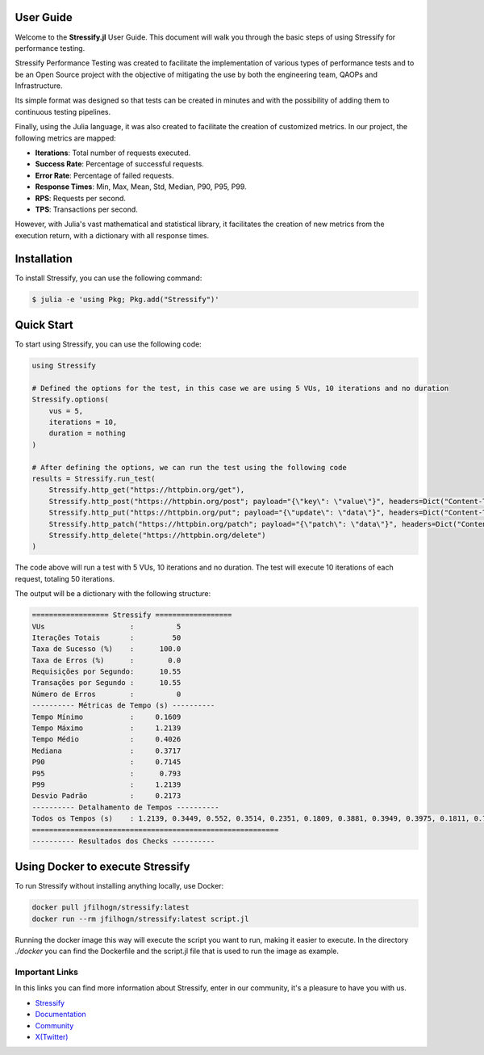 .. _guide:

.. _Stressify: https://github.com/jfilhoGN/Stressify.jl/tree/main/examples
.. _Documentation: https://stressifyjl.readthedocs.io/en/latest/
.. _Community: https://app.gitter.im/#/room/#stressify:gitter.im
.. _X(Twitter): https://x.com/Stressifyjl

User Guide
==========

Welcome to the **Stressify.jl** User Guide. This document will walk you through the basic steps of using Stressify for performance testing.

Stressify Performance Testing was created to facilitate the implementation of various types of performance tests and to be an Open Source project with the objective of mitigating the use by both the engineering team, QAOPs and Infrastructure.

Its simple format was designed so that tests can be created in minutes and with the possibility of adding them to continuous testing pipelines.

Finally, using the Julia language, it was also created to facilitate the creation of customized metrics. In our project, the following metrics are mapped:

- **Iterations**: Total number of requests executed.
- **Success Rate**: Percentage of successful requests.
- **Error Rate**: Percentage of failed requests.
- **Response Times**: Min, Max, Mean, Std, Median, P90, P95, P99.
- **RPS**: Requests per second.
- **TPS**: Transactions per second.

However, with Julia's vast mathematical and statistical library, it facilitates the creation of new metrics from the execution return, with a dictionary with all response times.

Installation
================

To install Stressify, you can use the following command:

.. code-block:: bash

    $ julia -e 'using Pkg; Pkg.add("Stressify")'


Quick Start
===========
To start using Stressify, you can use the following code:

.. code-block:: julia

    using Stressify

    # Defined the options for the test, in this case we are using 5 VUs, 10 iterations and no duration
    Stressify.options(
        vus = 5,
        iterations = 10,
        duration = nothing
    )

    # After defining the options, we can run the test using the following code
    results = Stressify.run_test(
        Stressify.http_get("https://httpbin.org/get"),
        Stressify.http_post("https://httpbin.org/post"; payload="{\"key\": \"value\"}", headers=Dict("Content-Type" => "application/json")),
        Stressify.http_put("https://httpbin.org/put"; payload="{\"update\": \"data\"}", headers=Dict("Content-Type" => "application/json")),
        Stressify.http_patch("https://httpbin.org/patch"; payload="{\"patch\": \"data\"}", headers=Dict("Content-Type" => "application/json")),
        Stressify.http_delete("https://httpbin.org/delete")
    )


The code above will run a test with 5 VUs, 10 iterations and no duration. The test will execute 10 iterations of each request, totaling 50 iterations.

The output will be a dictionary with the following structure:

.. code-block:: bash
    
    ================== Stressify ==================
    VUs                    :          5
    Iterações Totais       :         50
    Taxa de Sucesso (%)    :      100.0
    Taxa de Erros (%)      :        0.0
    Requisições por Segundo:      10.55
    Transações por Segundo :      10.55
    Número de Erros        :          0
    ---------- Métricas de Tempo (s) ----------
    Tempo Mínimo           :     0.1609
    Tempo Máximo           :     1.2139
    Tempo Médio            :     0.4026
    Mediana                :     0.3717
    P90                    :     0.7145
    P95                    :      0.793
    P99                    :     1.2139
    Desvio Padrão          :     0.2173
    ---------- Detalhamento de Tempos ----------
    Todos os Tempos (s)    : 1.2139, 0.3449, 0.552, 0.3514, 0.2351, 0.1809, 0.3881, 0.3949, 0.3975, 0.1811, 0.7704, 0.6761, 0.3609, 0.3747, 0.1741, 0.2778, 0.3338, 0.45, 0.3367, 0.1683, 0.8838, 0.3846, 0.3703, 0.5831, 0.1645, 0.4906, 0.3726, 0.3708, 0.3667, 0.1713, 0.793, 0.388, 0.5088, 0.3749, 0.172, 0.1714, 0.3786, 0.3254, 0.369, 0.1609, 0.793, 0.5632, 0.3333, 0.3912, 0.1777, 0.1844, 0.4023, 0.4266, 0.7145, 0.1788
    ==========================================================
    ---------- Resultados dos Checks ----------


Using Docker to execute Stressify
=================================

To run Stressify without installing anything locally, use Docker:

.. code-block:: bash

    docker pull jfilhogn/stressify:latest
    docker run --rm jfilhogn/stressify:latest script.jl


Running the docker image this way will execute the script you want to run, making it easier to execute. In the directory `./docker` you can find the Dockerfile and the script.jl file that is used to run the image as example.

Important Links
-------------------

In this links you can find more information about Stressify, enter in our community, it's a pleasure to have you with us.

- `Stressify`_
- `Documentation`_
- `Community`_
- `X(Twitter)`_
